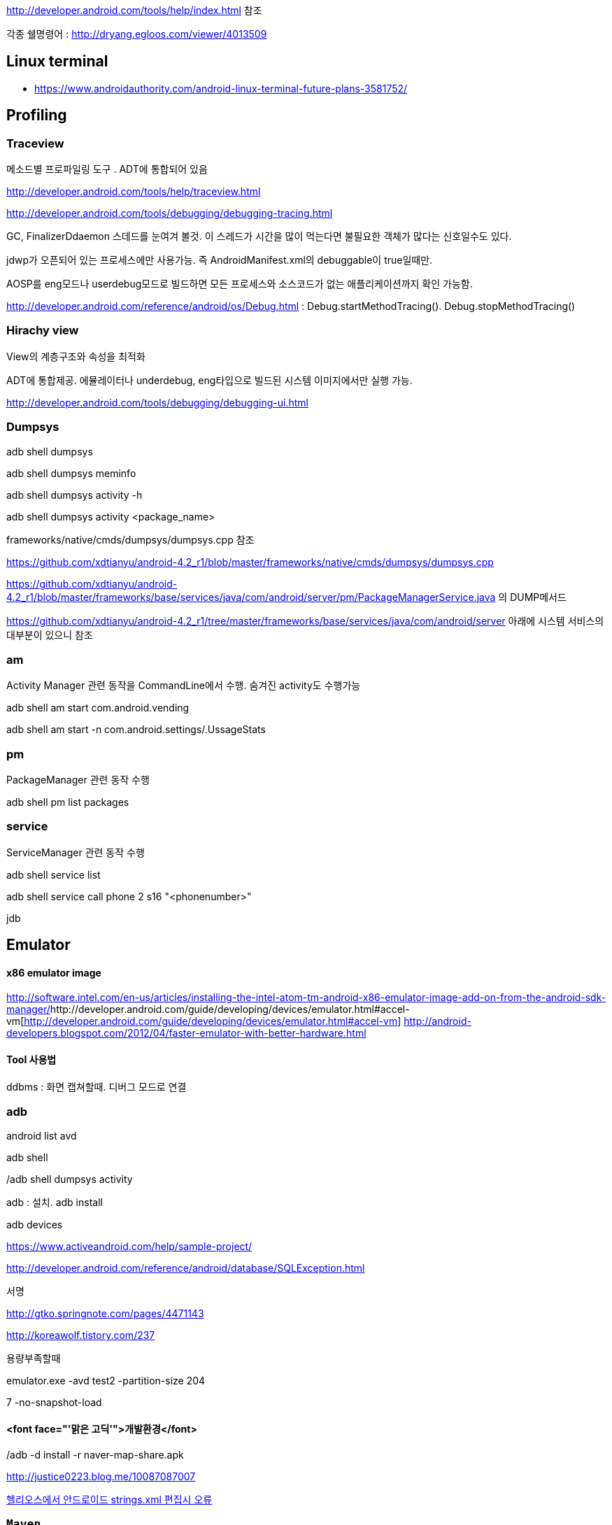 http://developer.android.com/tools/help/index.html 참조

각종 쉘명령어 : http://dryang.egloos.com/viewer/4013509   

== Linux terminal
* https://www.androidauthority.com/android-linux-terminal-future-plans-3581752/

== Profiling

=== Traceview

메소드별 프로파일링 도구 . ADT에 통합되어 있음 

http://developer.android.com/tools/help/traceview.html[http://developer.android.com/tools/help/traceview.html]

http://developer.android.com/tools/debugging/debugging-tracing.html[http://developer.android.com/tools/debugging/debugging-tracing.html]

GC, FinalizerDdaemon 스데드를 눈여겨 볼것. 이 스레드가 시간을 많이 먹는다면 불필요한 객체가 많다는 신호일수도 있다.

jdwp가 오픈되어 있는 프로세스에만 사용가능. 즉 AndroidManifest.xml의 debuggable이 true일때만.

AOSP를 eng모드나 userdebug모드로 빌드하면 모든 프로세스와 소스코드가 없는 애플리케이션까지 확인 가능함.

http://developer.android.com/reference/android/os/Debug.html[http://developer.android.com/reference/android/os/Debug.html] : Debug.startMethodTracing(). Debug.stopMethodTracing()

=== Hirachy view

View의 계층구조와 속성을 최적화

ADT에 통합제공. 에뮬레이터나 underdebug, eng타입으로 빌드된 시스템 이미지에서만 실행 가능.

http://developer.android.com/tools/debugging/debugging-ui.html[http://developer.android.com/tools/debugging/debugging-ui.html]

=== Dumpsys

adb shell dumpsys

adb shell dumpsys meminfo

adb shell dumpsys activity -h

adb shell dumpsys activity <package_name>

frameworks/native/cmds/dumpsys/dumpsys.cpp 참조

https://github.com/xdtianyu/android-4.2_r1/blob/master/frameworks/native/cmds/dumpsys/dumpsys.cpp[https://github.com/xdtianyu/android-4.2_r1/blob/master/frameworks/native/cmds/dumpsys/dumpsys.cpp]

https://github.com/xdtianyu/android-4.2_r1/blob/master/frameworks/base/services/java/com/android/server/pm/PackageManagerService.java[https://github.com/xdtianyu/android-4.2_r1/blob/master/frameworks/base/services/java/com/android/server/pm/PackageManagerService.java] 의 DUMP메서드

https://github.com/xdtianyu/android-4.2_r1/tree/master/frameworks/base/services/java/com/android/server[https://github.com/xdtianyu/android-4.2_r1/tree/master/frameworks/base/services/java/com/android/server] 아래에 시스템 서비스의 대부분이 있으니 참조

=== am

Activity Manager 관련 동작을 CommandLine에서 수행. 숨겨진 activity도 수행가능

adb shell am start com.android.vending

adb shell am start -n com.android.settings/.UssageStats

=== pm

PackageManager 관련 동작 수행

adb shell pm list packages

=== service

ServiceManager 관련 동작 수행

adb shell service list

adb shell service call phone 2 s16 "<phonenumber>"  

jdb

== Emulator

==== x86 emulator image
http://software.intel.com/en-us/articles/installing-the-intel-atom-tm-android-x86-emulator-image-add-on-from-the-android-sdk-manager/[http://software.intel.com/en-us/articles/installing-the-intel-atom-tm-android-x86-emulator-image-add-on-from-the-android-sdk-manager/]http://developer.android.com/guide/developing/devices/emulator.html#accel-vm[http://developer.android.com/guide/developing/devices/emulator.html#accel-vm]  
http://android-developers.blogspot.com/2012/04/faster-emulator-with-better-hardware.html  

==== Tool 사용법

ddbms : 화면 캡쳐할때. 디버그 모드로 연결

=== adb

android list avd

adb shell

/adb shell dumpsys activity

adb : 설치. adb install

adb devices

https://www.activeandroid.com/help/sample-project/[https://www.activeandroid.com/help/sample-project/]

http://developer.android.com/reference/android/database/SQLException.html[http://developer.android.com/reference/android/database/SQLException.html]

서명

http://gtko.springnote.com/pages/4471143[http://gtko.springnote.com/pages/4471143]  

http://koreawolf.tistory.com/237[http://koreawolf.tistory.com/237]

용량부족할때

emulator.exe -avd test2 -partition-size 204

7 -no-snapshot-load

./adb -d install -r naver-map-share.apk

==== <font face="'맑은 고딕'">개발환경</font>

http://justice0223.blog.me/10087087007[http://justice0223.blog.me/10087087007]

http://okjsp.tistory.com/1165643944[헬리오스에서 안드로이드 strings.xml 편집시 오류]

=== ``Maven``

http://code.google.com/p/maven-android-plugin/[http://code.google.com/p/maven-android-plugin/]

=== Code generator

http://androidkickstartr.com/[http://androidkickstartr.com/]

http://www.androidbootstrap.com/[http://www.androidbootstrap.com/]

Monkey runner

Android monkey test 를 돌리면서 해당 로그를 파일로도, 콘솔 화면으로도 동시에 출력 시키려면??? 

adb shell monkey -p com.your.packagename --throttle 500 -v 1000 --monitor-native-crashes | tee logfile.txt

from com.android.monkeyrunner import MonkeyRunner, MonkeyDevice  

device = MonkeyRunner.waitForConnection()  
device.shell("log -t TEST This is line")  

screen = device.takeSnapshot()  
screen.writeToFile('shot1.png','png')  

== Logcat  

adb logcat -c : 로그 삭제  
adb logcat -v threadtime  

adb logcat -s dalvikvm:d   

http://shinluckyarchive.tistory.com/487  

http://developer.android.com/tools/help/logcat.html  
  


안드로이드 난독화 도구 비교  
http://krnet.or.kr/board/include/download.php?no=1749&db=dprogram&fileno=3 : 숭실대 이정현교수의 발표자료  

== obfuscation
=== Progurad

로깅제거  
-assumenosideeffects class android.util.Log {  
 public static * i(...);  
 public static * d(...);  
 public static * v(...);  
}﻿  

=== DexGuard
http://www.saikoa.com/comparison_proguard_dexguard  
http://www.android-decompiler.com/blog/2013/04/02/a-look-inside-dexguard/
